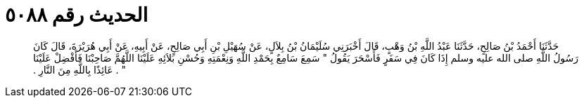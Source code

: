 
= الحديث رقم ٥٠٨٨

[quote.hadith]
حَدَّثَنَا أَحْمَدُ بْنُ صَالِحٍ، حَدَّثَنَا عَبْدُ اللَّهِ بْنُ وَهْبٍ، قَالَ أَخْبَرَنِي سُلَيْمَانُ بْنُ بِلاَلٍ، عَنْ سُهَيْلِ بْنِ أَبِي صَالِحٍ، عَنْ أَبِيهِ، عَنْ أَبِي هُرَيْرَةَ، قَالَ كَانَ رَسُولُ اللَّهِ صلى الله عليه وسلم إِذَا كَانَ فِي سَفَرٍ فَأَسْحَرَ يَقُولُ ‏"‏ سَمِعَ سَامِعٌ بِحَمْدِ اللَّهِ وَنِعْمَتِهِ وَحُسْنِ بَلاَئِهِ عَلَيْنَا اللَّهُمَّ صَاحِبْنَا فَأَفْضِلْ عَلَيْنَا ‏"‏ ‏.‏ عَائِذًا بِاللَّهِ مِنَ النَّارِ ‏.‏